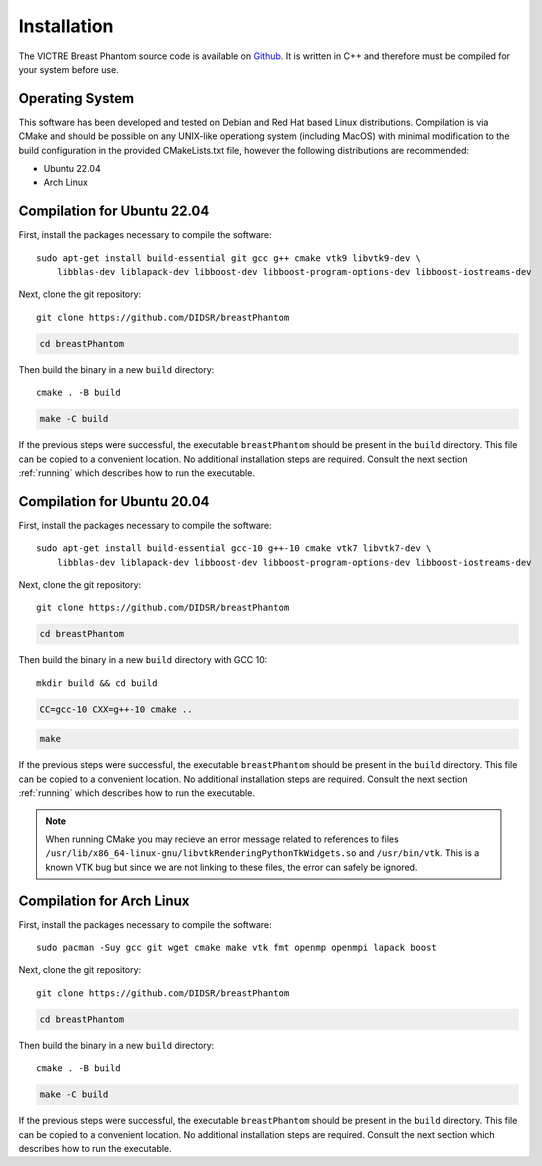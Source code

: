 Installation
============

The VICTRE Breast Phantom source code is available on `Github <https://github.com/DIDSR/breastPhantom>`_. It is written in C++ and therefore must be compiled for your system before use.

Operating System
----------------

This software has been developed and tested on Debian and Red Hat based Linux distributions. Compilation is via CMake and should be possible on any UNIX-like operationg system (including MacOS) with minimal modification to the build configuration in the provided CMakeLists.txt file, however the following distributions are recommended:

- Ubuntu 22.04
- Arch Linux

Compilation for Ubuntu 22.04
----------------------------

First, install the packages necessary to compile the software::

    sudo apt-get install build-essential git gcc g++ cmake vtk9 libvtk9-dev \
        libblas-dev liblapack-dev libboost-dev libboost-program-options-dev libboost-iostreams-dev

Next, clone the git repository::

    git clone https://github.com/DIDSR/breastPhantom

.. code-block::

    cd breastPhantom

Then build the binary in a new ``build`` directory::

    cmake . -B build

.. code-block::

    make -C build

If the previous steps were successful, the executable ``breastPhantom`` should be present in the ``build`` directory. This file can be copied to a convenient location. No additional installation steps are required. Consult the next section :ref:`running` which describes how to run the executable.

Compilation for Ubuntu 20.04
----------------------------

First, install the packages necessary to compile the software::

    sudo apt-get install build-essential gcc-10 g++-10 cmake vtk7 libvtk7-dev \
        libblas-dev liblapack-dev libboost-dev libboost-program-options-dev libboost-iostreams-dev

Next, clone the git repository::

    git clone https://github.com/DIDSR/breastPhantom

.. code-block::

    cd breastPhantom

Then build the binary in a new ``build`` directory with GCC 10::

    mkdir build && cd build

.. code-block::

    CC=gcc-10 CXX=g++-10 cmake ..

.. code-block::

    make

If the previous steps were successful, the executable ``breastPhantom`` should be present in the ``build`` directory. This file can be copied to a convenient location. No additional installation steps are required. Consult the next section :ref:`running` which describes how to run the executable.

.. note:: When running CMake you may recieve an error message related to references to files ``/usr/lib/x86_64-linux-gnu/libvtkRenderingPythonTkWidgets.so`` and ``/usr/bin/vtk``. This is a known VTK bug but since we are not linking to these files, the error can safely be ignored.

Compilation for Arch Linux
--------------------------

First, install the packages necessary to compile the software::

    sudo pacman -Suy gcc git wget cmake make vtk fmt openmp openmpi lapack boost

Next, clone the git repository::

    git clone https://github.com/DIDSR/breastPhantom

.. code-block::

    cd breastPhantom

Then build the binary in a new ``build`` directory::

    cmake . -B build

.. code-block::

    make -C build

If the previous steps were successful, the executable ``breastPhantom`` should be present in the ``build`` directory. This file can be copied to a convenient location. No additional installation steps are required. Consult the next section which describes how to run the executable.
